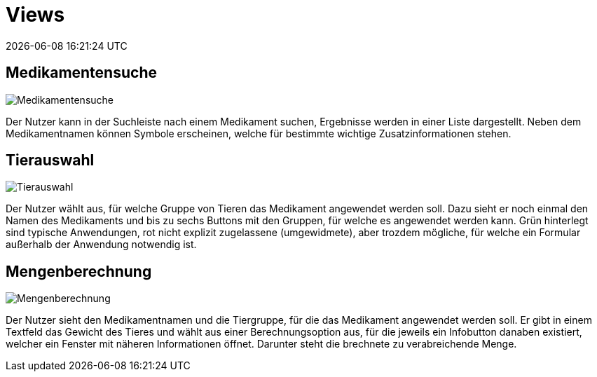 = Views
{localdatetime}

== Medikamentensuche

image::1_Medikamentensuche.png[Medikamentensuche, align="center"]

Der Nutzer kann in der Suchleiste nach einem Medikament suchen, Ergebnisse werden in einer Liste dargestellt. Neben dem Medikamentnamen können Symbole erscheinen, welche für bestimmte wichtige Zusatzinformationen stehen.

== Tierauswahl

image::2_Tierauswahl.png[Tierauswahl, align="center"]

Der Nutzer wählt aus, für welche Gruppe von Tieren das Medikament angewendet werden soll. Dazu sieht er noch einmal den Namen des Medikaments und bis zu sechs Buttons mit den Gruppen, für welche es angewendet werden kann. Grün hinterlegt sind typische Anwendungen, rot nicht explizit zugelassene (umgewidmete), aber trozdem mögliche, für welche ein Formular außerhalb der Anwendung notwendig ist.

== Mengenberechnung

image::3_Mengenberechnung.png[Mengenberechnung, align="center"]

Der Nutzer sieht den Medikamentnamen und die Tiergruppe, für die das Medikament angewendet werden soll. Er gibt in einem Textfeld das Gewicht des Tieres und wählt aus einer Berechnungsoption aus, für die jeweils ein Infobutton danaben existiert, welcher ein Fenster mit näheren Informationen öffnet. Darunter steht die brechnete zu verabreichende Menge.

